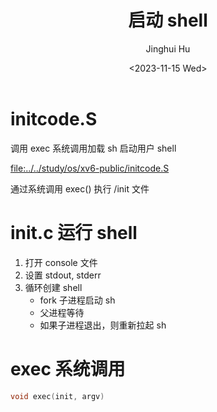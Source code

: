 #+TITLE: 启动 shell
#+AUTHOR: Jinghui Hu
#+EMAIL: hujinghui@buaa.edu.cn
#+DATE: <2023-11-15 Wed>
#+STARTUP: overview num indent
#+OPTIONS: ^:nil


* initcode.S
调用 exec 系统调用加载 sh 启动用户 shell

[[file:../../study/os/xv6-public/initcode.S]]

通过系统调用 exec() 执行 /init 文件

* init.c 运行 shell
1. 打开 console 文件
2. 设置 stdout, stderr
3. 循环创建 shell
   - fork 子进程启动 sh
   - 父进程等待
   - 如果子进程退出，则重新拉起 sh

* exec 系统调用
#+BEGIN_SRC c
  void exec(init, argv)
#+END_SRC
